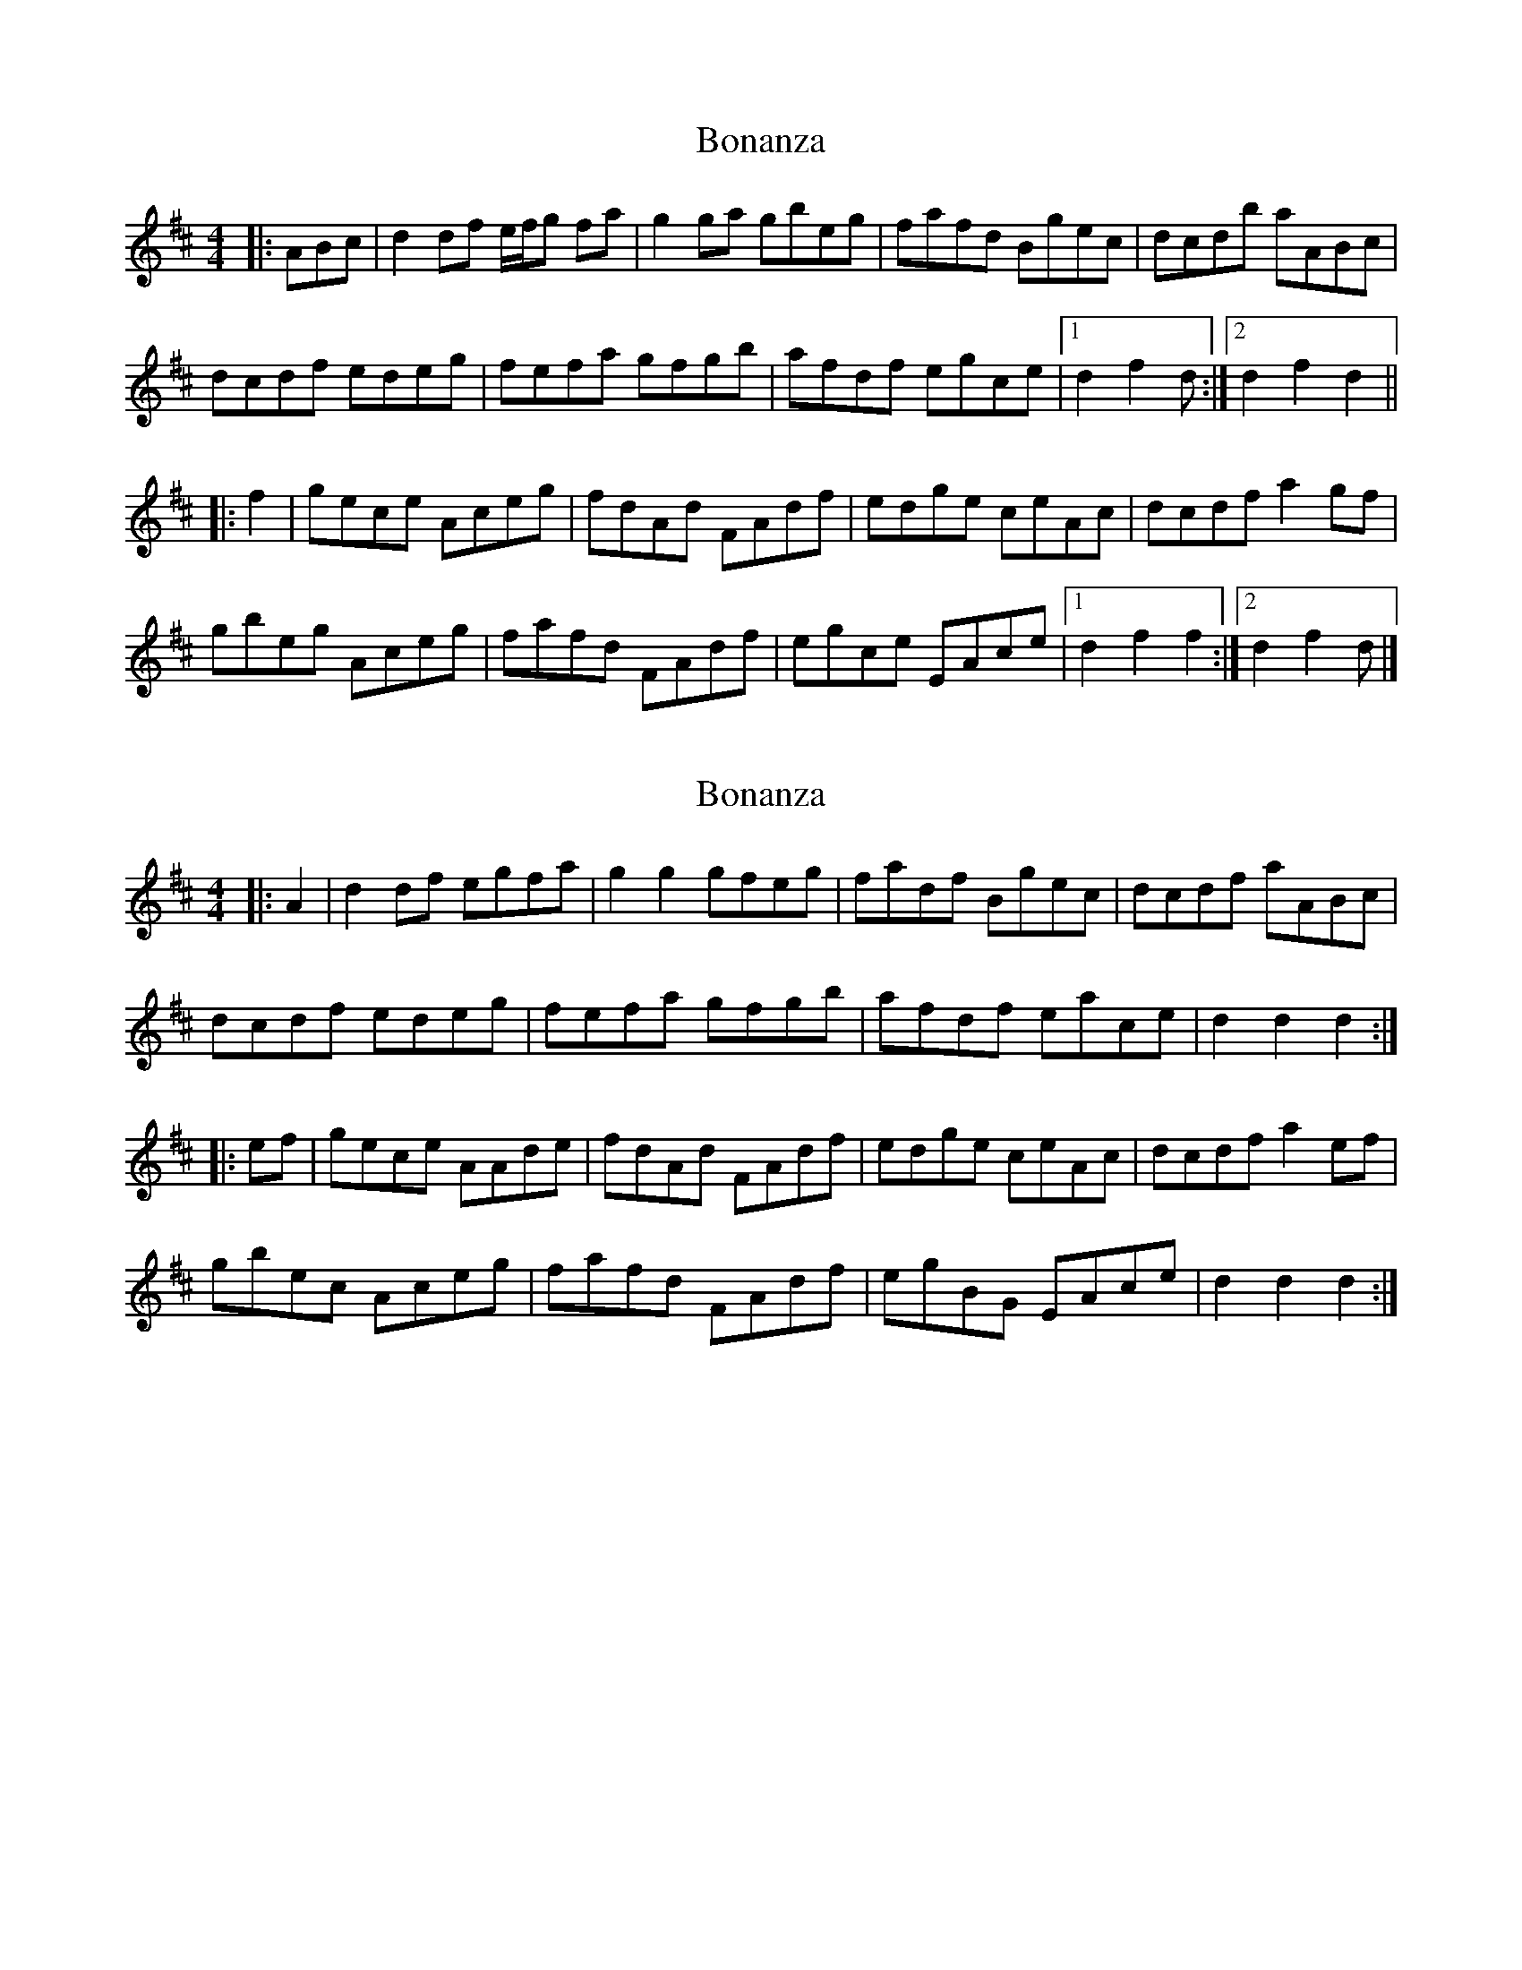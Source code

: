 X: 1
T: Bonanza
Z: ceolachan
S: https://thesession.org/tunes/12093#setting12093
R: hornpipe
M: 4/4
L: 1/8
K: Dmaj
|: ABc |d2 df e/f/g fa | g2 ga gbeg | fafd Bgec | dcdb aABc |
dcdf edeg | fefa gfgb | afdf egce |[1 d2 f2 d :|[2 d2 f2 d2 ||
|: f2 |gece Aceg | fdAd FAdf | edge ceAc |dcdf a2 gf |
gbeg Aceg | fafd FAdf | egce EAce |[1 d2 f2 f2 :|[2 d2 f2 d |]
X: 2
T: Bonanza
Z: ceolachan
S: https://thesession.org/tunes/12093#setting23650
R: hornpipe
M: 4/4
L: 1/8
K: Dmaj
|: A2 |d2 df egfa | g2 g2 gfeg | fadf Bgec | dcdf aABc |
dcdf edeg | fefa gfgb | afdf eace | d2 d2 d2 :|
|: ef |gece AAde | fdAd FAdf | edge ceAc | dcdf a2 ef |
gbec Aceg | fafd FAdf | egBG EAce | d2 d2 d2 :|
X: 3
T: Bonanza
Z: ceolachan
S: https://thesession.org/tunes/12093#setting23651
R: hornpipe
M: 4/4
L: 1/8
K: Dmaj
|: (3ABc |d>A (3def e>gf>a | g>B (3fga g>be>g | f>af>d B>ge>c | d>cd>b a>A (3ABc |
d>cd>f e>^de>g | f>^ef>a g>fg>b | a>f (3def e>gc>e | d2 f2 d2 :|
|: c>f |g>ec>e A>ce>g | f>dA>d F>Ad>f | e>^dg>e c>eA>c |d>A (3def [a2A2] (3agf |
g>be>g A>c e2 | f>af>d F>A d2 | e>gc>e E>A (3c[Bd][Ae] | d2 [A2f2] [D2d2] :|
